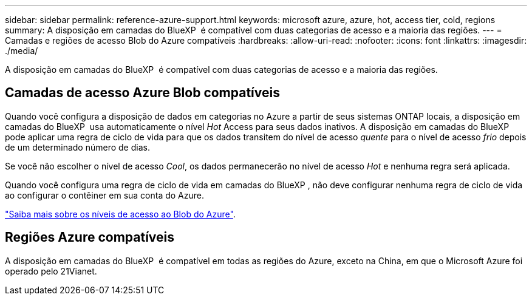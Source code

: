 ---
sidebar: sidebar 
permalink: reference-azure-support.html 
keywords: microsoft azure, azure, hot, access tier, cold, regions 
summary: A disposição em camadas do BlueXP  é compatível com duas categorias de acesso e a maioria das regiões. 
---
= Camadas e regiões de acesso Blob do Azure compatíveis
:hardbreaks:
:allow-uri-read: 
:nofooter: 
:icons: font
:linkattrs: 
:imagesdir: ./media/


[role="lead"]
A disposição em camadas do BlueXP  é compatível com duas categorias de acesso e a maioria das regiões.



== Camadas de acesso Azure Blob compatíveis

Quando você configura a disposição de dados em categorias no Azure a partir de seus sistemas ONTAP locais, a disposição em camadas do BlueXP  usa automaticamente o nível _Hot_ Access para seus dados inativos. A disposição em camadas do BlueXP  pode aplicar uma regra de ciclo de vida para que os dados transitem do nível de acesso _quente_ para o nível de acesso _frio_ depois de um determinado número de dias.

Se você não escolher o nível de acesso _Cool_, os dados permanecerão no nível de acesso _Hot_ e nenhuma regra será aplicada.

Quando você configura uma regra de ciclo de vida em camadas do BlueXP , não deve configurar nenhuma regra de ciclo de vida ao configurar o contêiner em sua conta do Azure.

https://docs.microsoft.com/en-us/azure/storage/blobs/access-tiers-overview["Saiba mais sobre os níveis de acesso ao Blob do Azure"^].



== Regiões Azure compatíveis

A disposição em camadas do BlueXP  é compatível em todas as regiões do Azure, exceto na China, em que o Microsoft Azure foi operado pelo 21Vianet.
